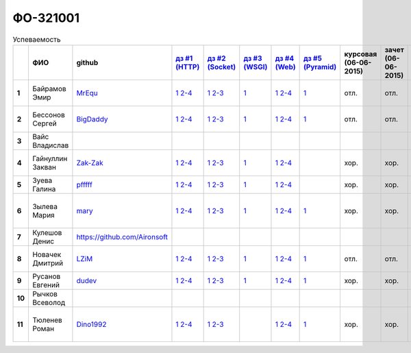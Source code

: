ФО-321001
=========

.. list-table:: Успеваемость
   :header-rows: 1
   :stub-columns: 1

   * -
     - ФИО
     - github
     - |dz1|_
     - |dz2|_
     - |dz3|_
     - |dz4|_
     - |dz5|_
     - курсовая (06-06-2015)
     - зачет (06-06-2015)
     - тема курсовой
   * - 1
     - Байрамов Эмир
     - MrEqu_
     - |1.dz1.1|_ |1.dz1.2-4|_
     - |1.dz2.1|_ |1.dz2.2-3|_
     - |1.dz3.1|_
     - |1.dz4.1|_ |1.dz4.2-4|_
     - |1.dz5.1|_
     - отл.
     - отл.
     - |1.curs|_
   * - 2
     - Бессонов Сергей
     - BigDaddy_
     - |2.dz1.1|_ |2.dz1.2-4|_
     - |2.dz2.1|_ |2.dz2.2-3|_
     - |2.dz3.1|_
     - |2.dz4.1|_ |2.dz4.2-4|_
     - |2.dz5.1|_
     - отл.
     - отл.
     - |2.curs|_
   * - 3
     - Вайс Владислав
     -
     -
     -
     -
     -
     -
     -
     -
     -
   * - 4
     - Гайнуллин Закван
     - Zak-Zak_
     - |4.dz1.1|_ |4.dz1.2-4|_
     - |4.dz2.1|_ |4.dz2.2-3|_
     - |4.dz3.1|_
     - |4.dz4.1|_ |4.dz4.2-4|_
     -
     - хор.
     - хор.
     - |4.curs|_
   * - 5
     - Зуева Галина
     - pfffff_
     - |5.dz1.1|_ |5.dz1.2-4|_
     - |5.dz2.1|_ |5.dz2.2-3|_
     - |5.dz3.1|_ 
     - |5.dz4.1|_ |5.dz4.2-4|_
     -
     - хор.
     - хор.
     - |5.curs|_
   * - 6
     - Зылева Мария
     - mary_
     - |6.dz1.1|_ |6.dz1.2-4|_
     - |6.dz2.1|_ |6.dz2.2-3|_
     - |6.dz3.1|_
     - |6.dz4.1|_ |6.dz4.2-4|_
     - |6.dz5.1|_
     - хор.
     - хор.
     - |6.curs|_
   * - 7
     - Кулешов Денис
     - https://github.com/Aironsoft
     -
     -
     -
     -
     -
     -
     -
     -
   * - 8
     - Новачек Дмитрий
     - LZiM_
     - |8.dz1.1|_ |8.dz1.2-4|_
     - |8.dz2.1|_ |8.dz2.2-3|_
     - |8.dz3.1|_
     - |8.dz4.1|_ |8.dz4.2-4|_
     - |8.dz5.1|_
     - отл.
     - отл.
     - |8.curs|_
   * - 9
     - Русанов Евгений
     - dudev_
     - |9.dz1.1|_ |9.dz1.2-4|_
     - |9.dz2.1|_ |9.dz2.2-3|_
     - |9.dz3.1|_
     - |9.dz4.1|_ |9.dz4.2-4|_
     - |9.dz5.1|_
     - хор.
     - хор.
     - |9.curs|_
   * - 10
     - Рычков Всеволод
     -
     -
     -
     -
     -
     -
     -
     -
     -
   * - 11
     - Тюленев Роман
     - Dino1992_
     - |11.dz1.1|_ |11.dz1.2-4|_
     - |11.dz2.1|_ |11.dz2.2-3|_
     -
     - |11.dz4.1|_ |11.dz4.2-4|_
     - |11.dz5.1|_
     - хор.
     - хор.
     - |11.curs|_

.. CheckPoints

.. |dz1| replace:: дз #1 (HTTP)
.. |dz2| replace:: дз #2 (Socket)
.. |dz3| replace:: дз #3 (WSGI)
.. |dz4| replace:: дз #4 (Web)
.. |dz5| replace:: дз #5 (Pyramid)
.. _dz1: http://lectures.uralbash.ru/3.kpd/_checkpoint.html
.. _dz2: http://lectures.uralbash.ru/4.net/_checkpoint.html
.. _dz3: http://lectures.uralbash.ru/5.web.server/_checkpoint.html
.. _dz4: http://lectures.uralbash.ru/6.www.sync/2.codding/_checkpoint.html
.. _dz5: http://lectures.uralbash.ru/6.www.sync/3.framework/pyramid/_checkpoint.html

.. GitHub

.. _pfffff: https://github.com/Pfffff
.. _BigDaddy: https://github.com/BigDaddy1337
.. _MrEqu: https://github.com/MrEqu
.. _mary: https://github.com/maryekb94
.. _LZiM: https://github.com/LZIM-94
.. _Dino1992: https://github.com/Dino1992
.. _dudev: https://github.com/dudev
.. _Zak-Zak: https://github.com/Zak-Zak


.. Домашняя работа #1

.. |1.dz1.1| replace:: 1
.. _1.dz1.1: https://github.com/MrEqu/HomeWorks/releases/tag/homework1
.. |1.dz1.2-4| replace:: 2-4
.. _1.dz1.2-4: https://gist.github.com/MrEqu/5bdcae16620c09a46cc6

.. |2.dz1.1| replace:: 1
.. _2.dz1.1: https://github.com/BigDaddy1337/WEB/tree/master/myproject
.. |2.dz1.2-4| replace:: 2-4
.. _2.dz1.2-4: https://gist.github.com/BigDaddy1337

.. |4.dz1.1| replace:: 1
.. _4.dz1.1: https://github.com/Zak-Zak/Web_Homework1
.. |4.dz1.2-4| replace:: 2-4
.. _4.dz1.2-4: https://gist.github.com/Zak-Zak/c9466712e237ffbf7481

.. |5.dz1.1| replace:: 1
.. _5.dz1.1: https://github.com/Pfffff/my1stRepo
.. |5.dz1.2-4| replace:: 2-4
.. _5.dz1.2-4: https://gist.github.com/Pfffff/1e98a42b88040f703948

.. |6.dz1.1| replace:: 1
.. _6.dz1.1: https://github.com/maryekb94/-1-web/tree/master/myproject
.. |6.dz1.2-4| replace:: 2-4
.. _6.dz1.2-4: https://gist.github.com/maryekb94/afcf6637e6be9d2355a9

.. |8.dz1.1| replace:: 1
.. _8.dz1.1: https://github.com/LZIM-94/MyProject1
.. |8.dz1.2-4| replace:: 2-4
.. _8.dz1.2-4: https://gist.github.com/LZIM-94/56814294ff98532d1f18

.. |9.dz1.1| replace:: 1
.. _9.dz1.1: https://github.com/dudev/1HW.WEB
.. |9.dz1.2-4| replace:: 2-4
.. _9.dz1.2-4: https://gist.github.com/dudev/ed0a5de0521d724ea79a

.. |11.dz1.1| replace:: 1
.. _11.dz1.1: https://github.com/Dino1992/One/
.. |11.dz1.2-4| replace:: 2-4
.. _11.dz1.2-4: https://gist.github.com/Dino1992/48cdc07c84e9ebf11542

.. Домашняя работа #2

.. |1.dz2.1| replace:: 1
.. _1.dz2.1: https://github.com/MrEqu/HomeWorks/releases/tag/homework2
.. |1.dz2.2-3| replace:: 2-3
.. _1.dz2.2-3: https://gist.github.com/MrEqu/409f7da97ea6dc071141

.. |2.dz2.1| replace:: 1
.. _2.dz2.1: https://github.com/BigDaddy1337/WEB/tree/master/myproject
.. |2.dz2.2-3| replace:: 2-3
.. _2.dz2.2-3: https://gist.github.com/BigDaddy1337/6141439fe387b59c9f54

.. |4.dz2.1| replace:: 1
.. _4.dz2.1: https://github.com/Zak-Zak/WEB_Homework2
.. |4.dz2.2-3| replace:: 2-3
.. _4.dz2.2-3: https://gist.github.com/Zak-Zak/252b4ffae9cb8b06e3e3

.. |6.dz2.1| replace:: 1
.. _6.dz2.1: https://github.com/maryekb94/-1-web/tree/master/myproject
.. |6.dz2.2-3| replace:: 2-3
.. _6.dz2.2-3: https://gist.github.com/maryekb94/e96814a343e2822bff45

.. |8.dz2.1| replace:: 1
.. _8.dz2.1: https://github.com/LZIM-94/MyProject1/tree/master/myproject
.. |8.dz2.2-3| replace:: 2-3
.. _8.dz2.2-3: https://gist.github.com/LZIM-94/94c4da57eeab64885072

.. |9.dz2.1| replace:: 1
.. _9.dz2.1: https://github.com/dudev/2HW.WEB
.. |9.dz2.2-3| replace:: 2-3
.. _9.dz2.2-3: https://gist.github.com/dudev/e01ea6b9c4b255325dbe

.. |5.dz2.1| replace:: 1
.. _5.dz2.1: https://github.com/Pfffff/sockets/blob/master/server.py
.. |5.dz2.2-3| replace:: 2-3
.. _5.dz2.2-3: https://gist.github.com/Pfffff/df886dd5ea64b03c7888#file-http-requests

.. |11.dz2.1| replace:: 1
.. _11.dz2.1: https://github.com/Dino1992/Web_h
.. |11.dz2.2-3| replace:: 2-3
.. _11.dz2.2-3 : https://gist.github.com/Dino1992/832caea4f355c3d44931

.. Домашняя работа #3

.. |1.dz3.1| replace:: 1
.. _1.dz3.1: https://github.com/MrEqu/HomeWorks/releases/tag/homework3

.. |6.dz3.1| replace:: 1
.. _6.dz3.1: https://github.com/maryekb94/-1-web/tree/master/myproject

.. |2.dz3.1| replace:: 1
.. _2.dz3.1: https://github.com/BigDaddy1337/WEB/tree/master/myproject

.. |4.dz3.1| replace:: 1
.. _4.dz3.1: https://github.com/Zak-Zak/WEB_Homework3

.. |8.dz3.1| replace:: 1
.. _8.dz3.1: https://github.com/LZIM-94/MyProject1/tree/master/myproject

.. |5.dz3.1| replace:: 1
.. _5.dz3.1: https://github.com/Pfffff/sockets/blob/master/WSGIserv.py

.. |9.dz3.1| replace:: 1
.. _9.dz3.1: https://github.com/dudev/3HW.WEB

.. Домашняя работа #4

.. |1.dz4.1| replace:: 1
.. _1.dz4.1: https://github.com/MrEqu/HomeWorks/releases/tag/homework4
.. |1.dz4.2-4| replace:: 2-4
.. _1.dz4.2-4: https://gist.github.com/MrEqu/3dc260ca9fe8d01a980f

.. |6.dz4.1| replace:: 1
.. _6.dz4.1: https://github.com/maryekb94/-1-web
.. |6.dz4.2-4| replace:: 2-4
.. _6.dz4.2-4: https://gist.github.com/maryekb94/b7d8b4378d2d8bd7576c

.. |8.dz4.1| replace:: 1
.. _8.dz4.1: https://github.com/LZIM-94/MyProject1
.. |8.dz4.2-4| replace:: 2-4
.. _8.dz4.2-4: https://gist.github.com/LZIM-94/8f4e8896eef90633edb5

.. |9.dz4.1| replace:: 1
.. _9.dz4.1: https://github.com/dudev/4HW.WEB
.. |9.dz4.2-4| replace:: 2-4
.. _9.dz4.2-4: https://gist.github.com/dudev/58e542791f013786fc21

.. |2.dz4.1| replace:: 1
.. _2.dz4.1: https://github.com/BigDaddy1337/WEB_4_WSGIAJINJA2
.. |2.dz4.2-4| replace:: 2-4
.. _2.dz4.2-4: https://gist.github.com/BigDaddy1337/e93205314bbe47677f6e

.. |5.dz4.1| replace:: 1
.. _5.dz4.1: https://github.com/Pfffff/web
.. |5.dz4.2-4| replace:: 2-4
.. _5.dz4.2-4: https://gist.github.com/Pfffff/8edba2a5fb36cd30a05a

.. |4.dz4.1| replace:: 1
.. _4.dz4.1: https://github.com/Zak-Zak/WEB_Homework4
.. |4.dz4.2-4| replace:: 2-4
.. _4.dz4.2-4: https://gist.github.com/Zak-Zak/827c346d081b06ed3232

.. |11.dz4.1| replace:: 1
.. _11.dz4.1: https://github.com/Dino1992/dz4
.. |11.dz4.2-4| replace:: 2-4
.. _11.dz4.2-4: https://gist.github.com/Dino1992/f7317dbc8d0d91328214

.. Домашняя работа #5

.. |1.dz5.1| replace:: 1
.. _1.dz5.1: https://github.com/MrEqu/HomeWorks/releases/tag/homework5

.. |9.dz5.1| replace:: 1
.. _9.dz5.1: https://github.com/dudev/5HW.WEB

.. |2.dz5.1| replace:: 1
.. _2.dz5.1: https://github.com/BigDaddy1337/WEB_5

.. |6.dz5.1| replace:: 1
.. _6.dz5.1: https://github.com/maryekb94/HomeWork5

.. |8.dz5.1| replace:: 1
.. _8.dz5.1: https://github.com/LZIM-94/HomeWorkFive_WEB

.. |11.dz5.1| replace:: 1
.. _11.dz5.1: https://github.com/Dino1992/homeWork5
.. Курсовая работа

.. |2.curs| replace:: "Интерактивная библиотека жанров музыки"
.. _2.curs: https://github.com/LZIM-94/Web-Music-Library

.. |8.curs| replace:: "Интерактивная библиотека жанров музыки"
.. _8.curs: https://github.com/LZIM-94/Web-Music-Library

.. |1.curs| replace:: "Проектирование сайта-католога товаров"
.. _1.curs: 

.. |6.curs| replace:: "Проектирование каталога спортивного питания"
.. _6.curs: https://github.com/maryekb94/-web

.. |11.curs| replace:: "Проектирование каталога спортивного питания"
.. _11.curs: https://github.com/maryekb94/-web

.. |5.curs| replace:: "Сайт игры ArmyCommander"
.. _5.curs: https://github.com/Pfffff/Site

.. |4.curs| replace:: "Онлайн магазин компьютерных игр"
.. _4.curs: https://github.com/Zak-Zak/OnlineStore

.. |9.curs| replace:: Блог
.. _9.curs: https://github.com/dudev/web-py

